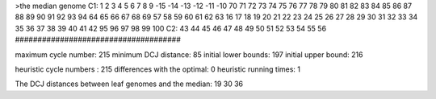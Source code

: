 >the median genome
C1: 1 2 3 4 5 6 7 8 9 -15 -14 -13 -12 -11 -10 70 71 72 73 74 75 76 77 78 79 80 81 82 83 84 85 86 87 88 89 90 91 92 93 94 64 65 66 67 68 69 57 58 59 60 61 62 63 16 17 18 19 20 21 22 23 24 25 26 27 28 29 30 31 32 33 34 35 36 37 38 39 40 41 42 95 96 97 98 99 100 
C2: 43 44 45 46 47 48 49 50 51 52 53 54 55 56 
#####################################

maximum cycle number:	        215 	minimum DCJ distance:	         85
initial lower bounds:	        197 	initial upper bound:	        216

heuristic cycle numbers : 		       215
differences with the optimal: 		         0
heuristic running times: 		         1

The DCJ distances between leaf genomes and the median: 	        19         30         36
